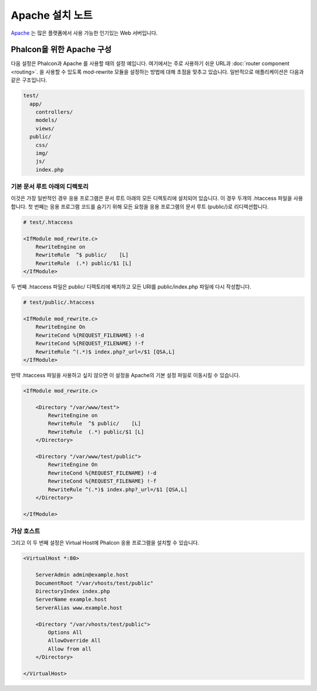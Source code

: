 Apache 설치 노트 
========================= 
Apache_ 는 많은 플랫폼에서 사용 가능한 인기있는 Web 서버입니다. 

Phalcon을 위한 Apache 구성 
------------------------------ 
다음 설정은 Phalcon과 Apache 를 사용할 때의 설정 예입니다. 여기에서는 주로 사용하기 쉬운 URL과 :doc:`router component <routing>`. 을 사용할 수 있도록 mod-rewrite 모듈을 설정하는 방법에 대해 초점을 맞추고 있습니다. 일반적으로 애플리케이션은 다음과 같은 구조입니다.

.. code-block:: php

    test/
      app/
        controllers/
        models/
        views/
      public/
        css/
        img/
        js/
        index.php

기본 문서 루트 아래의 디렉토리 
^^^^^^^^^^^^^^^^^^^^^^^^^^^^^^^^^^^^^^
이것은 가장 일반적인 경우 응용 프로그램은 문서 루트 아래의 모든 디렉토리에 설치되어 있습니다. 이 경우 두개의 .htaccess 파일을 사용합니다. 첫 번째는 응용 프로그램 코드를 숨기기 위해 모든 요청을 응용 프로그램의 문서 루트 (public/)로 리디렉션합니다.

.. code-block:: apacheconf

    # test/.htaccess

    <IfModule mod_rewrite.c>
        RewriteEngine on
        RewriteRule  ^$ public/    [L]
        RewriteRule  (.*) public/$1 [L]
    </IfModule>

두 번째 .htaccess 파일은 public/ 디렉토리에 배치하고 모든 URI를 public/index.php 파일에 다시 작성합니다.

.. code-block:: apacheconf

    # test/public/.htaccess

    <IfModule mod_rewrite.c>
        RewriteEngine On
        RewriteCond %{REQUEST_FILENAME} !-d
        RewriteCond %{REQUEST_FILENAME} !-f
        RewriteRule ^(.*)$ index.php?_url=/$1 [QSA,L]
    </IfModule>

만약 .htaccess 파일을 사용하고 싶지 않으면 이 설정을 Apache의 기본 설정 파일로 이동시킬 수 있습니다.

.. code-block:: apacheconf

    <IfModule mod_rewrite.c>

        <Directory "/var/www/test">
            RewriteEngine on
            RewriteRule  ^$ public/    [L]
            RewriteRule  (.*) public/$1 [L]
        </Directory>

        <Directory "/var/www/test/public">
            RewriteEngine On
            RewriteCond %{REQUEST_FILENAME} !-d
            RewriteCond %{REQUEST_FILENAME} !-f
            RewriteRule ^(.*)$ index.php?_url=/$1 [QSA,L]
        </Directory>

    </IfModule>

가상 호스트 
^^^^^^^^^^^^^
그리고 이 두 번째 설정은 Virtual Host에 Phalcon 응용 프로그램을 설치할 수 있습니다.

.. code-block:: apacheconf

    <VirtualHost *:80>

        ServerAdmin admin@example.host
        DocumentRoot "/var/vhosts/test/public"
        DirectoryIndex index.php
        ServerName example.host
        ServerAlias www.example.host

        <Directory "/var/vhosts/test/public">
            Options All
            AllowOverride All
            Allow from all
        </Directory>

    </VirtualHost>

.. _Apache: http://httpd.apache.org/
